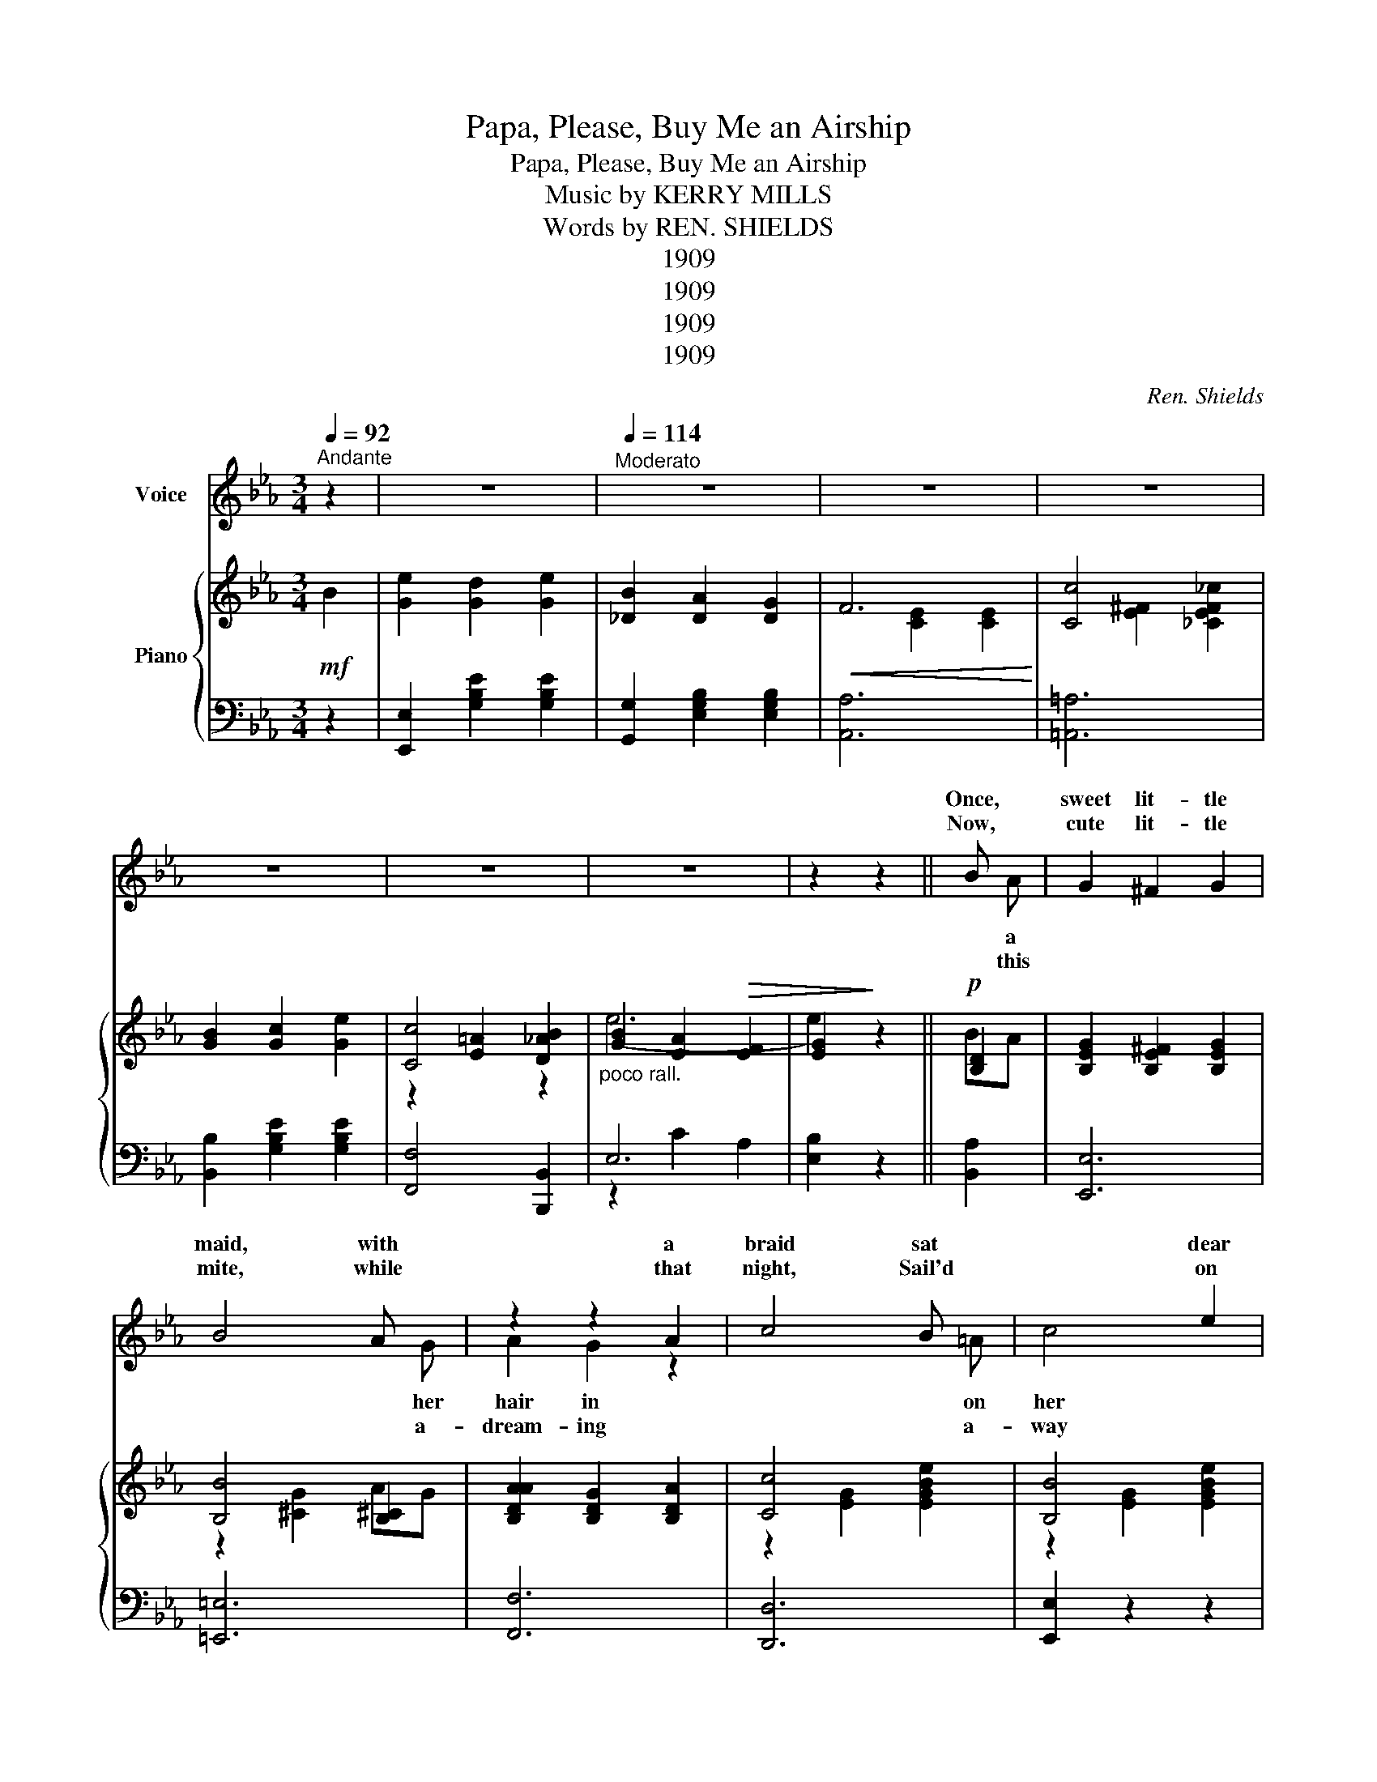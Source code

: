 X:1
T:Papa, Please, Buy Me an Airship
T:Papa, Please, Buy Me an Airship
T:Music by KERRY MILLS 
T:Words by REN. SHIELDS 
T:1909
T:1909
T:1909
T:1909
C:Ren. Shields
Z:Kerry Mills
Z:1909
%%score ( 1 2 ) { ( 3 5 6 ) | ( 4 7 ) }
L:1/8
Q:1/4=92
M:3/4
K:Eb
V:1 treble nm="Voice"
V:2 treble 
V:3 treble nm="Piano"
V:5 treble 
V:6 treble 
V:4 bass 
V:7 bass 
V:1
"^Andante" z2 | z6 |[Q:1/4=114]"^Moderato" z6 | z6 | z6 | z6 | z6 | z6 | z2 z2 || B x | G2 ^F2 G2 | %11
w: |||||||||Once,|sweet lit- tle|
w: |||||||||Now,|cute lit- tle|
 B4 A x | z2 z2 A2 | c4 B x | x4 e2 | c4 e2 | B6- | B2 z2 B x | x2 G2 A2 | c4 B x | x2 x2 x2 | %21
w: maid, with|a|braid sat|dear|dad- dy's|knee;|_ while|them so|high, in||
w: mite, while|that|night, Sail'd|on|a big|star;|_ Up|all the|clouds, miles||
 d4 G2 | F2 G2 =A2 | d2 c2 F2 | B6- | B2 z2 B x | G2 F2 G2 | B4 A x | A2 G2 A2 | c4 B x | %30
w: sky, An|air- ship, they|both chanc'd to|see;|_ now|maid in sur-|prise gazed|won- der- ing|eyes, As|
w: crowds, She|jour- ney'd on|ev- er so|far;|_ Like|An- gel she|flew, to|Heav- ens so|blue, Where|
 B2 e2 d2 | e2 B2 =B2 | c6- | c2 z2 c2 | c2 =B2 c2 | d4 c x | B2 =A2 B2 | c4 B x | F2 G2 =A2 | %39
w: ship swift- ly|sail'd o'er her|head.|_ She|watch'd with de-|light, till|sail'd out of|sight, Then|turn'd to her|
w: moth- er's sweet|face, there, she|spied:|_ Just|as ma- ma|spoke, from|dream, she a-|woke, When|found she was|
 d2 c2 F2 | B6- | B2 z2 z2 ||"^CHORUS" G2 F2 E2 | G2 F2 E2 | A6 | D6 | A2 G2 A2 | d4 c2 | B6- | %49
w: dad- dy and|said:|_|"Pa- pa, please|buy me an|air-|ship,|One that will|sail so|high,|
w: dream- ing she|cried:|||||||||
 B2 z2 =B2 | c2 d2 c2 | B4 G x | A2 B2 A2 | G4 _G2 | F2 G2 =A2 | e2 d2 c2 | F6- | F2 z2 ^F2 | %58
w: _ With|lots of room,|too, so|I can take|you, With|me for a|trip to the|sky.|_ We'll|
w: |||||||||
 G2 F2 E2 | G2 F2 E2 | A6 | D4 A2 | A2 G2 A2 | A2 d2 c2 | B6- | B2 z2 B2 | e2 d2 e2 | B2 A2 G2 | %68
w: sail till we|see the bright|An-|gels, That|live on the|beau- ti- ful|shore,|_ And|tell them we've|come af ter|
w: ||||||||||
 F6 | c4 _c2 | B2 c2 e2 | c4 B2 | e6- | e4 :| %74
w: ma-|ma, To|bring her back|home once|More."|_|
w: ||||||
V:2
 x2 | x6 | x6 | x6 | x6 | x6 | x6 | x6 | x4 || x A | x6 | x5 G | A2 G2 z2 | x5 =A | c4 x2 | x6 | %16
w: |||||||||a||her|hair in|on|her||
w: |||||||||this||a-|dream- ing|a-|way||
 x6 | x5 =A | A2 x4 | x5 A | G2 _G2 =G2 | x6 | x6 | x6 | x6 | x5 A | x6 | x5 G | x6 | x5 =A | x6 | %31
w: |a-|bove|the|beau- ti- ful|||||the||with||the||
w: |a-|bove|a-|way from the|||||an||the||her||
 x6 | x6 | x6 | x6 | x5 _c | x6 | x5 G | x6 | x6 | x6 | x6 || x6 | x6 | x6 | x6 | x6 | x6 | x6 | %49
w: ||||it||she||||||||||||
w: ||||her||she||||||||||||
 x6 | x6 | x5 E | x6 | x6 | x6 | x6 | x6 | x6 | x6 | x6 | x6 | x6 | x6 | x6 | x6 | x6 | x6 | x6 | %68
w: ||that|||||||||||||||||
w: |||||||||||||||||||
 x6 | x6 | x6 | x6 | x6 | x4 :| %74
w: ||||||
w: ||||||
V:3
!mf! B2 | [Ge]2 [Gd]2 [Ge]2 | [_DB]2 [DA]2 [DG]2 |!<(! F6!<)! | [Cc]4 x2 | [GB]2 [Gc]2 [Ge]2 | %6
 [Cc]4 x2 |"_poco rall." [GB]2 [EA]2!>(! [EF]2 | [EG]2!>)! z2 ||!p! [B,D]2 | %10
 [B,EG]2 [B,E^F]2 [B,EG]2 | [B,B]4 [B,^C]2 | [B,DAA]2 [B,DG]2 [B,DA]2 | [Cc]4 x2 | [B,B]4 x2 | %15
 [Cc]4 x2 |!<(! [B,B]6-!<)! |!>(! x2 [EG]2 E2!>)! | [B,DA]2 [B,DA]2 [B,DA]2 | [Cc]4 BA | %20
 [B,EG]2 [B,E^F]2 [B,EG]2 | [B,B]4 z2 | [_EF]2 [EG]2 [E=A]2 | [Fd]2 [Ec]2 [EF]2 | %24
!<(! [DB]2 [B,D]2!<)! [CE]2 | [_D=E]2 [=D_G]2 [DG]2 | [DGB]2 [B,E^F]2 [B,EG]2 | [B,B]2 x2 x2 | %28
 [B,DA]2 [B,DG]2 [B,DA]2 | [Cc]4 x2 | [EGB]2 [EGe]2 [DGd]2 | [EGe]2 [EB]2 [E=B]2 | [Cc]6- | %33
 [Cc]2 z2 [Cc]2 | [CFAc]2 [=B,F=A=B]2 [CFAc]2 | [Dd]4 c_c | [EGB]2 [E=A]2 [EGB]2 | [Dc]4 BG | %38
 [CEF]2 [B,EG]2 [CE=A]2 | [Fd]2 [Ec]2 [EF]2 |!<(! ([DAB]2 [FAc]2 [EAc]2!<)! | %41
!>(! [DAB]2 [CDA]2 [A,DF]2)!>)! || [B,E]2 [B,F]2 [B,E]2 | [B,E]2 [B,F]2 [B,E]2 | A6 | D6 | %46
 [B,DA]2 [B,DG]2 [B,DA]2 | [Dd]4 x2 | [B,B]2 E2 F2 | [EG]2 [EB]2 [E=B]2 | [EAc]2 [EAd]2 [EAc]2 | %51
 B4 GE | [B,DA]2 [B,DB]2 [A,DFA]2 | [B,B]4 x2 | x6 | x6 |!<(! x6!<)! |!>(! [DAB]2 [A,D]4!>)! | %58
!p! [B,E]2 [B,F]2 [B,E]2 | [B,E]2 [B,F]2 [B,E]2 |!<(! A6!<)! | D4!>(! A2 | %62
 [B,DA]2!>)! [B,DG]2 [B,DA]2 | [DA]2 [Ad]2 [Ac]2 |!<(! [B,GB]2 C2 D2!<)! | E2 G2 [GB]2 | %66
!mf! [Ge]2 [Gd]2 [Ge]2 | [EB]2 [EA]2 [EG]2 | F6 | [Cc]2 z2 x2 | [GB]2 [Gc]2 [Ge]2 | [Cc]4 z2 | %72
 e6- | [EGe]4 :| %74
V:4
 z2 | [E,,E,]2 [G,B,E]2 [G,B,E]2 | [G,,G,]2 [E,G,B,]2 [E,G,B,]2 | [A,,A,]6 | [=A,,=A,]6 | %5
 [B,,B,]2 [G,B,E]2 [G,B,E]2 | [F,,F,]4 [B,,,B,,]2 | E,6- | x2 z2 || [B,,A,]2 | [E,,E,]6 | %11
 [=E,,=E,]6 | [F,,F,]6 | [D,,D,]6 | [E,,E,]2 z2 z2 | [E,,E,]6 | E,,6- | E,,4 x2 | [F,,F,]2 z2 z2 | %19
 [D,,D,]2 z2 z2 | [E,,E,]6 | [=E,,=E,]6 | [F,,F,]2 [F,=A,]2 [F,A,]2 | [F,,F,]2 [F,=A,]2 [F,A,]2 | %24
 B,,6 | B,,4 x2 | x6 | x6 | x6 | x6 | [E,,E,]2 [G,B,]2 [G,B,]2 | [G,,G,]2 [G,B,]2 [G,=B,]2 | %32
 [A,,A,]4 [G,,G,]2 | [F,,F,]2 z2 z2 | [A,,A,]6 | [=A,,=A,]6 | B,,6 | x6 | [F,,F,]6 | %39
 [F,,F,]2 [F,=A,]2 [F,A,]2 | [D,,D,]6- | [D,,D,]6 || [E,,E,]2 [E,G,]2 [E,G,]2 | %43
 [B,,,B,,]2 [E,G,]2 [E,G,]2 | (F,,6 | B,,6) | [F,,F,]6 | [D,,D,]6 | [E,,E,]2 [G,B,]2 [G,B,]2 | %49
 [E,,E,]2 [G,B,]2 [G,=B,]2 | [A,,A,]6 | [G,,G,]6 | [B,,,B,,]4 [B,,,B,,]2 | [C,,C,]4 [=E,,=E,]2 | %54
 [F,,F,]6 | [F,,F,]2 [F,=A,]2 [F,A,]2 | [B,,A,]6 | [B,,,B,,]6 | [E,,E,]2 [E,G,]2 [E,G,]2 | %59
 [B,,,B,,]2 [E,G,]2 [E,G,]2 | (F,,6 | B,,6) | [F,,F,]6 | [B,,,B,,]2 [A,B,D]2 [A,B,D]2 | %64
 [B,,,B,,]2 [G,B,]2 [G,B,]2 | [B,,,B,,]2 [G,B,]2 [G,B,]2 | [E,,E,]2 [G,B,E]2 [G,B,E]2 | %67
 [G,,G,]2 [E,G,B,]2 [E,G,B,]2 | [A,,A,]6 | [=A,,=A,]6 | [B,,B,]2 [G,B,E]2 [G,B,E]2 | %71
 [F,,F,]4 [B,,,B,,]2 | E,6- | E,4 :| %74
V:5
 x2 | x6 | x6 | x2 [CE]2 [CE]2 | x2 [E^F]2 [_CEF_c]2 | x6 | x2 [E=A]2 [D_AB]2 | (e6 | e2) x2 || %9
 BA | x6 | z2 [^CG]2 AG | x6 | z2 [EG]2 [EGBe]2 | z2 [EG]2 [EGBe]2 | z2 [E^F=A]2 [EFAe]2 | %16
 z2 [EG]2 [EG]2 | [B,B]2 x2 B=A | x6 | z2 [DA]2 [B,D]2 | x6 | c2 [^CG]2 [B,CB]2 | x6 | x6 | x6 | %25
 x4 d!>(!=A!>)! | x6 | z2 [^CB]2 [B,C]2 | x6 | z2 [DA]2 [DF]2 | x6 | x6 | z2 [EA]2 [=EB]2 | %33
 [FA]2 x4 | x6 | z2 [E_G]2 [EG]2 | x6 | z2 [=EB]2 [C_E]2 | x6 | x6 | x6 | x6 || GG x4 | GB x4 | %44
 z2 [B,D]2 [B,D]2 | z2 [A,B,]2 [A,B,]2 | x6 | z2 [FA]2 [CFAc]2 | z6 | x6 | x6 | z2 [B,E]2 B,2 | %52
 x6 | z2 [CE]2 [B,^C_G]2 | [=A,EF]2 [B,EG]2 [CE=A]2 | [G=Ae]2 [FAd]2 [EAc]2 | [DF]2 [FAd]2 [EAc]2 | %57
 x2 F2 ^F2 | GB x4 | GB x4 | z2 [B,D]2 [B,D]2 | z2 [A,B,]2 [B,DA]2 | x6 | x6 | x6 | x6 | x6 | x6 | %68
 z2 [CE]2 [CE]2 | z2 [E^F]2 [_CE=F_c]2 | x6 | z2 [E=A]2 [D_AB]2 | [GB]2!>(! [EA]2 [EF]2 | x4!>)! :| %74
V:6
 x2 | x6 | x6 | x6 | x6 | x6 | z2 x2 z2 | x6 | x4 || x2 | x6 | x6 | x6 | x6 | x6 | x6 | x6 | x6 | %18
 x6 | x6 | x6 | x6 | x6 | x6 | x6 | x6 | x6 | x4 AG | x6 | x4 d=A | x6 | x6 | x6 | x6 | x6 | x6 | %36
 x6 | x6 | x6 | x6 | x6 | x6 || x6 | x6 | x6 | x6 | x6 | x6 | x6 | x6 | x6 | x6 | x6 | x6 | x6 | %55
 x6 | x6 | x6 | x6 | x6 | x6 | x6 | x6 | x6 | x6 | x6 | x6 | x6 | x6 | x6 | x6 | x6 | x6 | x4 :| %74
V:7
 x2 | x6 | x6 | x6 | x6 | x6 | x6 | z2 C2 A,2 | [E,B,]2 z2 || x2 | x6 | x6 | x6 | x6 | x6 | x6 | %16
 E,2 B,,2 C,2 | D,2 E,2 [G,,G,]2 | x6 | x6 | x6 | x6 | x6 | x6 | z2 (F,2 _G,2 | G,2 A,2 [B,,A,]2) | %26
 [E,,E,]6 | [=E,,=E,]6 | [F,,F,]6 | [B,,,B,,]4 z2 | z6 | x6 | x6 | x6 | x6 | x6 | G,2 ^F,2 G,2 | %37
 [G,,G,]4 [C,,C,]2 | x6 | x6 | x6 | x6 || x6 | x6 | z2 (F,2 G,2 | A,2 G,2 F,2) | x6 | x6 | x6 | %49
 x6 | x6 | x6 | x6 | x6 | x6 | x6 | x6 | x6 | x6 | x6 | z2 ((F,2 G,2 | A,2 G,2 F,2)) | x6 | x6 | %64
 x6 | x6 | x6 | x6 | x6 | x6 | x6 | x6 | B,2 C2 A,2 | B,4 :| %74

